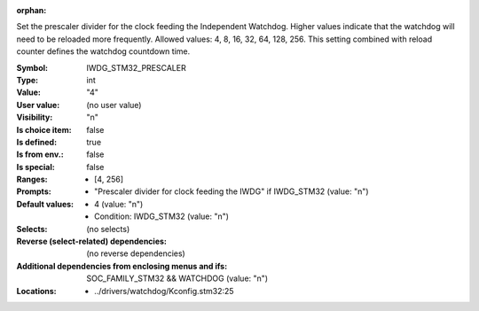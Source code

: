 :orphan:

.. title:: IWDG_STM32_PRESCALER

.. option:: CONFIG_IWDG_STM32_PRESCALER:
.. _CONFIG_IWDG_STM32_PRESCALER:

Set the prescaler divider for the clock feeding the Independent
Watchdog. Higher values indicate that the watchdog will need to
be reloaded more frequently. Allowed values: 4, 8, 16, 32, 64,
128, 256. This setting combined with reload counter defines the
watchdog countdown time.



:Symbol:           IWDG_STM32_PRESCALER
:Type:             int
:Value:            "4"
:User value:       (no user value)
:Visibility:       "n"
:Is choice item:   false
:Is defined:       true
:Is from env.:     false
:Is special:       false
:Ranges:

 *  [4, 256]
:Prompts:

 *  "Prescaler divider for clock feeding the IWDG" if IWDG_STM32 (value: "n")
:Default values:

 *  4 (value: "n")
 *   Condition: IWDG_STM32 (value: "n")
:Selects:
 (no selects)
:Reverse (select-related) dependencies:
 (no reverse dependencies)
:Additional dependencies from enclosing menus and ifs:
 SOC_FAMILY_STM32 && WATCHDOG (value: "n")
:Locations:
 * ../drivers/watchdog/Kconfig.stm32:25